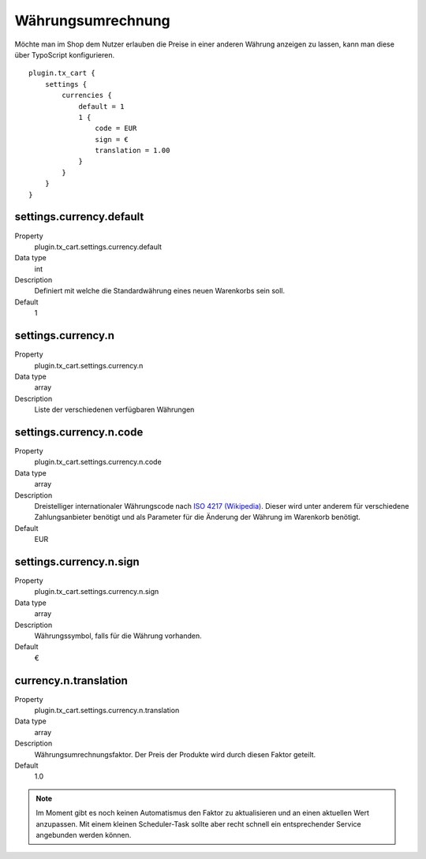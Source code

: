 .. ==================================================
.. FOR YOUR INFORMATION
.. --------------------------------------------------
.. -*- coding: utf-8 -*- with BOM.

Währungsumrechnung
==================

Möchte man im Shop dem Nutzer erlauben die Preise in einer anderen Währung anzeigen zu lassen, kann man diese über
TypoScript konfigurieren.

::

    plugin.tx_cart {
        settings {
            currencies {
                default = 1
                1 {
                    code = EUR
                    sign = €
                    translation = 1.00
                }
            }
        }
    }

settings.currency.default
"""""""""""""""""""""""""
.. container:: table-row

   Property
      plugin.tx_cart.settings.currency.default
   Data type
      int
   Description
      Definiert mit welche die Standardwährung eines neuen Warenkorbs sein soll.
   Default
      1

settings.currency.n
"""""""""""""""""""
.. container:: table-row

   Property
      plugin.tx_cart.settings.currency.n
   Data type
      array
   Description
      Liste der verschiedenen verfügbaren Währungen

settings.currency.n.code
""""""""""""""""""""""""
.. container:: table-row

   Property
      plugin.tx_cart.settings.currency.n.code
   Data type
      array
   Description
      Dreistelliger internationaler Währungscode nach `ISO 4217 (Wikipedia) <https://de.wikipedia.org/wiki/ISO_4217>`_. Dieser wird unter anderem für verschiedene
      Zahlungsanbieter benötigt und als Parameter für die Änderung der Währung im Warenkorb benötigt.
   Default
      EUR

settings.currency.n.sign
""""""""""""""""""""""""
.. container:: table-row

   Property
      plugin.tx_cart.settings.currency.n.sign
   Data type
      array
   Description
      Währungssymbol, falls für die Währung vorhanden.
   Default
      €

currency.n.translation
""""""""""""""""""""""
.. container:: table-row

   Property
      plugin.tx_cart.settings.currency.n.translation
   Data type
      array
   Description
      Währungsumrechnungsfaktor. Der Preis der Produkte wird durch diesen Faktor geteilt.
   Default
      1.0

.. NOTE::
   Im Moment gibt es noch keinen Automatismus den Faktor zu aktualisieren und an einen aktuellen Wert anzupassen. Mit
   einem kleinen Scheduler-Task sollte aber recht schnell ein entsprechender Service angebunden werden können.
